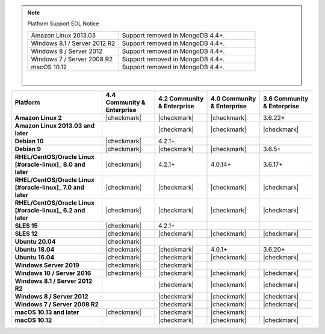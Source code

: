 .. note:: Platform Support EOL Notice

   .. list-table::
      :widths: 40 60
      :class: border-table

      * - Amazon Linux 2013.03
        - Support removed in MongoDB 4.4+.

      * - Windows 8.1 / Server 2012 R2
        - Support removed in MongoDB 4.4+.

      * - Windows 8 / Server 2012
        - Support removed in MongoDB 4.4+.

      * - Windows 7 / Server 2008 R2
        - Support removed in MongoDB 4.4+.

      * - macOS 10.12
        - Support removed in MongoDB 4.4+.

   |

.. list-table::
   :header-rows: 1
   :stub-columns: 1
   :class: compatibility

   * - Platform
     - 4.4 Community & Enterprise
     - 4.2 Community & Enterprise
     - 4.0 Community & Enterprise
     - 3.6 Community & Enterprise

   * - Amazon Linux 2
     - |checkmark|
     - |checkmark|
     - |checkmark|
     - 3.6.22+

   * - Amazon Linux 2013.03 and later
     -
     - |checkmark|
     - |checkmark|
     - |checkmark|

   * - Debian 10
     - |checkmark|
     - 4.2.1+
     -
     -

   * - Debian 9
     - |checkmark|
     - |checkmark|
     - |checkmark|
     - 3.6.5+

   * - RHEL/CentOS/Oracle Linux [#oracle-linux]_ 8.0 and later
     - |checkmark|
     - 4.2.1+
     - 4.0.14+
     - 3.6.17+

   * - RHEL/CentOS/Oracle Linux [#oracle-linux]_ 7.0 and later
     - |checkmark|
     - |checkmark|
     - |checkmark|
     - |checkmark|

   * - RHEL/CentOS/Oracle Linux [#oracle-linux]_ 6.2 and later
     - |checkmark|
     - |checkmark|
     - |checkmark|
     - |checkmark|

   * - SLES 15
     - |checkmark|
     - 4.2.1+
     -
     -

   * - SLES 12
     - |checkmark|
     - |checkmark|
     - |checkmark|
     - |checkmark|

   * - Ubuntu 20.04
     - |checkmark|
     -
     -
     -

   * - Ubuntu 18.04
     - |checkmark|
     - |checkmark|
     - 4.0.1+
     - 3.6.20+

   * - Ubuntu 16.04
     - |checkmark|
     - |checkmark|
     - |checkmark|
     - |checkmark|

   * - Windows Server 2019
     - |checkmark|
     - |checkmark|
     -
     -

   * - Windows 10 / Server 2016
     - |checkmark|
     - |checkmark|
     - |checkmark|
     - |checkmark|

   * - Windows 8.1 / Server 2012 R2
     -
     - |checkmark|
     - |checkmark|
     - |checkmark|

   * - Windows 8 / Server 2012
     -
     - |checkmark|
     - |checkmark|
     - |checkmark|

   * - Windows 7 / Server 2008 R2
     -
     - |checkmark|
     - |checkmark|
     - |checkmark|

   * - macOS 10.13 and later
     - |checkmark|
     - |checkmark|
     - |checkmark|
     -

   * - macOS 10.12
     -
     - |checkmark|
     - |checkmark|
     - |checkmark|
